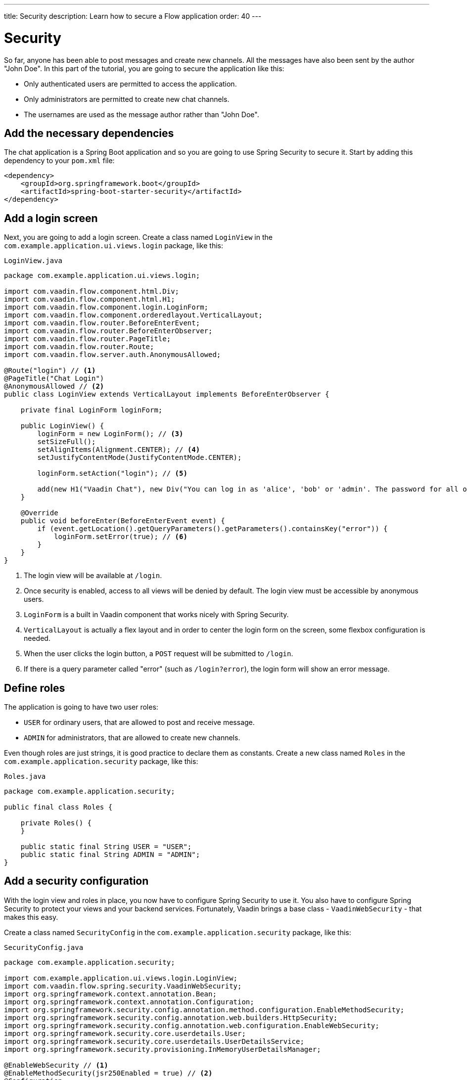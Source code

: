 ---
title: Security
description: Learn how to secure a Flow application
order: 40
---

= Security

So far, anyone has been able to post messages and create new channels. All the messages have also been sent by the author "John Doe". In this part of the tutorial, you are going to secure the application like this:

* Only authenticated users are permitted to access the application.
* Only administrators are permitted to create new chat channels.
* The usernames are used as the message author rather than "John Doe".

== Add the necessary dependencies

The chat application is a Spring Boot application and so you are going to use Spring Security to secure it. Start by adding this dependency to your `pom.xml` file:

[source,xml]
----
<dependency>
    <groupId>org.springframework.boot</groupId>
    <artifactId>spring-boot-starter-security</artifactId>
</dependency>
----

== Add a login screen

Next, you are going to add a login screen. Create a class named [classname]`LoginView` in the [packagename]`com.example.application.ui.views.login` package, like this:

.`LoginView.java`
[source,java]
----
package com.example.application.ui.views.login;

import com.vaadin.flow.component.html.Div;
import com.vaadin.flow.component.html.H1;
import com.vaadin.flow.component.login.LoginForm;
import com.vaadin.flow.component.orderedlayout.VerticalLayout;
import com.vaadin.flow.router.BeforeEnterEvent;
import com.vaadin.flow.router.BeforeEnterObserver;
import com.vaadin.flow.router.PageTitle;
import com.vaadin.flow.router.Route;
import com.vaadin.flow.server.auth.AnonymousAllowed;

@Route("login") // <1>
@PageTitle("Chat Login")
@AnonymousAllowed // <2>
public class LoginView extends VerticalLayout implements BeforeEnterObserver {

    private final LoginForm loginForm;

    public LoginView() {
        loginForm = new LoginForm(); // <3>
        setSizeFull();
        setAlignItems(Alignment.CENTER); // <4>
        setJustifyContentMode(JustifyContentMode.CENTER);

        loginForm.setAction("login"); // <5>

        add(new H1("Vaadin Chat"), new Div("You can log in as 'alice', 'bob' or 'admin'. The password for all of them is 'password'."), loginForm);
    }

    @Override
    public void beforeEnter(BeforeEnterEvent event) {
        if (event.getLocation().getQueryParameters().getParameters().containsKey("error")) {
            loginForm.setError(true); // <6>
        }
    }
}
----
<1> The login view will be available at `/login`.
<2> Once security is enabled, access to all views will be denied by default. The login view must be accessible by anonymous users.
<3> `LoginForm` is a built in Vaadin component that works nicely with Spring Security.
<4> `VerticalLayout` is actually a flex layout and in order to center the login form on the screen, some flexbox configuration is needed.
<5> When the user clicks the login button, a `POST` request will be submitted to `/login`.
<6> If there is a query parameter called "error" (such as `/login?error`), the login form will show an error message.

== Define roles

The application is going to have two user roles:

* `USER` for ordinary users, that are allowed to post and receive message.
* `ADMIN` for administrators, that are allowed to create new channels.

Even though roles are just strings, it is good practice to declare them as constants. Create a new class named [classname]`Roles` in the [packagename]`com.example.application.security` package, like this:

.`Roles.java`
[source,java]
----
package com.example.application.security;

public final class Roles {

    private Roles() {
    }

    public static final String USER = "USER";
    public static final String ADMIN = "ADMIN";
}
----

== Add a security configuration

With the login view and roles in place, you now have to configure Spring Security to use it. You also have to configure Spring Security to protect your views and your backend services. Fortunately, Vaadin brings a base class - [classname]`VaadinWebSecurity` - that makes this easy.

Create a class named [classname]`SecurityConfig` in the [packagename]`com.example.application.security` package, like this:

.`SecurityConfig.java`
[source,java]
----
package com.example.application.security;

import com.example.application.ui.views.login.LoginView;
import com.vaadin.flow.spring.security.VaadinWebSecurity;
import org.springframework.context.annotation.Bean;
import org.springframework.context.annotation.Configuration;
import org.springframework.security.config.annotation.method.configuration.EnableMethodSecurity;
import org.springframework.security.config.annotation.web.builders.HttpSecurity;
import org.springframework.security.config.annotation.web.configuration.EnableWebSecurity;
import org.springframework.security.core.userdetails.User;
import org.springframework.security.core.userdetails.UserDetailsService;
import org.springframework.security.provisioning.InMemoryUserDetailsManager;

@EnableWebSecurity // <1>
@EnableMethodSecurity(jsr250Enabled = true) // <2>
@Configuration
class SecurityConfig extends VaadinWebSecurity { // <3>

    @Override
    protected void configure(HttpSecurity http) throws Exception {
        super.configure(http); // <4>
        setLoginView(http, LoginView.class); // <5>
    }

    @Bean
    public UserDetailsService users() { // <6>
        var alice = User.builder()
                .username("alice")
                // password = password with this hash, don't tell anybody :-)
                .password("{bcrypt}$2a$10$GRLdNijSQMUvl/au9ofL.eDwmoohzzS7.rmNSJZ.0FxO/BTk76klW")
                .roles(Roles.USER)
                .build();
        var bob = User.builder()
                .username("bob")
                // password = password with this hash, don't tell anybody :-)
                .password("{bcrypt}$2a$10$GRLdNijSQMUvl/au9ofL.eDwmoohzzS7.rmNSJZ.0FxO/BTk76klW")
                .roles(Roles.USER)
                .build();
        var admin = User.builder()
                .username("admin")
                // password = password with this hash, don't tell anybody :-)
                .password("{bcrypt}$2a$10$GRLdNijSQMUvl/au9ofL.eDwmoohzzS7.rmNSJZ.0FxO/BTk76klW")
                .roles(Roles.ADMIN, Roles.USER)
                .build();
        return new InMemoryUserDetailsManager(alice, bob, admin);
    }
}
----
<1> `@EnableWebSecurity` instructs Spring to use this class when configuring Spring Security.
<2> You are going to use JSR-250 annotations to secure `ChatService`.
<3> You are extending `VaadinWebSecurity`, which takes care of the heavy lifting.
<4> Always call `super.configure(http)` first to apply the default configuration before making any customizations.
<5> Spring Security will now use your `LoginView` when asking users to authenticate themselves
<6> In this example, you are using an `InMemoryUserDetailsManager` (this is obviously not recommended in real-world applications).

You can find more information about securing Vaadin applications in the <<{articles}/flow/security,Flow documentation>>.

== Grant access to the views

By default, Vaadin will deny access to all views unless told otherwise. You have already granted anonymous users access to the login view. You are now going to grant all authenticated users access to the `LobbyView` and `ChannelView`. Do this by adding the `@PermitAll` annotation to both classes, like this:

[source,java]
----
@Route(value = "", layout = MainLayout.class)
@PageTitle("Lobby")
@PermitAll
public class LobbyView extends VerticalLayout {
    //...
}

@Route(value = "channel", layout = MainLayout.class)
@PermitAll
public class ChannelView extends VerticalLayout implements HasUrlParameter<String>, HasDynamicTitle {
    //...
}
----

== Secure the backend

By default, Spring Security will grant access to all backend services unless told otherwise. You are now going to protect `ChatService` so that only users with the `USER` role can invoke it. Do this by adding the `@RolesAllowed` annotation to the class, like this:

[source,java]
----
@Service
@RolesAllowed(Roles.USER) // <1>
public class ChatService {
    // ...
}
----
<1> `@RolesAllowed` is a JSR-250 annotation that you enabled in `SecurityConfig`.

Furthermore, you only want users with the `ADMIN` role to be able to invoke the [methodname]`createChannel` method. Do this by adding the `@RolesAllowed` annotation to the method, like this:

[source,java]
----
@RolesAllowed(Roles.ADMIN) // <1>
public Channel createChannel(String name) {
        // ...
}
----
<1> A `@RolesAllowed` annotation on a method will take precedense over an annotation on the class.

== Hide channel creation for non-admins

If you now were to start up the application and login as an ordinary user, the channel creation components would still be visible. However, if you tried to actually create a channel, you would get an [classname]`AccessDeniedException`. Even though the application is secure, the user experience could be better and you are going to address this next.

It is good practice to only show actions that the user is allowed to perform. In this case, the text field and button for creating new channels should only be visible to users that hold the `ADMIN` role. Vaadin provides a class called `AuthenticationContext` that you can inject into your views and use for this purpose.

Change the constructor of the [classname]`LobbyView` as follows:

[source,java]
----
public LobbyView(ChatService chatService, AuthenticationContext authenticationContext) { // <1>
    this.chatService = chatService;
    setSizeFull();

    channels = new VirtualList<>();
    channels.setRenderer(new ComponentRenderer<>(this::createChannelComponent));
    add(channels);
    expand(channels);

    channelNameField = new TextField();
    channelNameField.setPlaceholder("New channel name");

    addChannelButton = new Button("Add channel", event -> addChannel());
    addChannelButton.setDisableOnClick(true);

    if (authenticationContext.hasRole(Roles.ADMIN)) { // <2>
        var toolbar = new HorizontalLayout(channelNameField,
                addChannelButton);
        toolbar.setWidthFull();
        toolbar.expand(channelNameField);
        add(toolbar);
    }
}
----
<1> Use constructor injection to inject an instance of [classname]`AuthenticationContext`.
<2> Only show the toolbar if the current user has the `ADMIN` role.

== Add a logout button

When securing a web application, a lot of focus is often put on the login functionality. However, it is just important to implement the logout functionality properly. Otherwise, another user using the same computer or device may end up getting unintended access to the application.

You are now going to add a logout button to the navbar of the main layout. Open the [classname]`MainLayout` class and change the `addNavbarContent` method as follows:

[source,java]
----
private void addNavbarContent() {
    var toggle = new DrawerToggle();
    toggle.setAriaLabel("Menu toggle");
    toggle.setTooltipText("Menu toggle");

    viewTitle = new H2();
    viewTitle.addClassNames(FontSize.LARGE, Margin.NONE, Flex.GROW);

    var logout = new Button("Logout " + authenticationContext.getPrincipalName().orElse(""), // <1>
        event -> authenticationContext.logout()); // <2>

    var header = new Header(toggle, viewTitle, logout); // <3>
    header.addClassNames(AlignItems.CENTER, Display.FLEX, Padding.End.MEDIUM, Width.FULL);

    addToNavbar(false, header);
}
----
<1> `AuthenticationContext` can be used to get the name of the current user, not just the roles.
<2> `AuthenticationContext` has a method for logging out.
<3> Remember to add the logout button to the header.

If you now try to compile the code, you will get an error because `authenticationContext` is not defined. Since the navbar is configured inside its own private method and not inside the constructor, you have to store a reference to `AuthenticationContext` in a private field, like this:

[source,java]
----
public class MainLayout extends AppLayout {
    private final AuthenticationContext authenticationContext;
    // ...

    public MainLayout(AuthenticationContext authenticationContext) {
        this.authenticationContext = authenticationContext;
        // ...
    }
    // ...
}
----

The code should now compile.

== Use the user's name as message author

Now there is only one final piece missing. You are going to replace "John Doe" as the author name with the user's actual username. Since you are using Spring Security, you can get this name from the current [interfacename]`SecurityContext``, which in turn can be retrieved from the [classname]`SecurityContextHolder`.

Open [classname]`ChatService` and change the [methodname]`postMessage` method as follows:

[source,java]
----
public void postMessage(String channelId, String message) throws InvalidChannelException {
    if (!channelRepository.exists(channelId)) {
        throw new InvalidChannelException();
    }
    var author = SecurityContextHolder.getContext().getAuthentication().getName(); // <1>
    var msg = messageRepository.save(new NewMessage(channelId, clock.instant(), author, message)); // <2>
    var result = sink.tryEmitNext(msg);
    if (result.isFailure()) {
        log.error("Error posting message to channel {}: {}", channelId, result);
    }
}
----
<1> Retrieve the current user's name. Since this method is protected by `@RolesAllowed`, the security context is guaranteed to always contain a valid authentication token.
<2> Replace the "John Doe" string with the user's name.

== Try it out!

You are now ready to try out the new security feaetures.

1. Start the application by running `./mvnw spring-boot:run`
2. Open your browser at http://localhost:8080/. You should be redirected to the login screen.
3. Login using the username "admin" and password "password". You should be taken to the lobby screen.
4. Try to create a new channel. This should work as before.
5. Go to the new channel and send a message. The message author should show up as "admin".
6. Logout by clicking the logout button. You should end up back at the login screen.
7. Login using the username "bob" and password "password". You should be taken to the lobby screen.
8. The components for creating new channels should no longer be visible.
9. Go to the channel you created in step 4. You should see the message sent by "admin".
10. Send another message. The author should show up as "bob".
